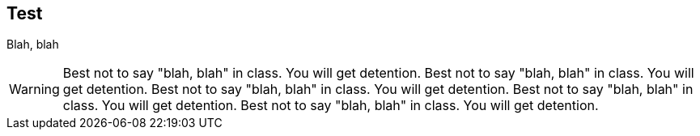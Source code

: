//.adomition
== Test

Blah, blah

WARNING: Best not to say "blah, blah" in class.
You will get detention.  Best not to say "blah, blah" in class.
You will get detention.  Best not to say "blah, blah" in class.
You will get detention.  Best not to say "blah, blah" in class.
You will get detention.  Best not to say "blah, blah" in class.
You will get detention.  
